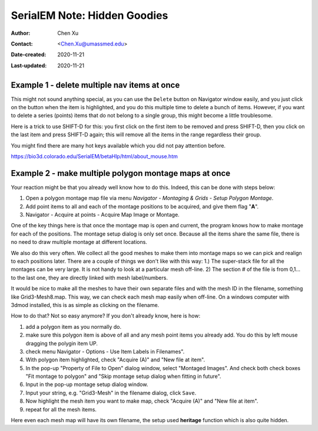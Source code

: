 .. _serialEM-note-hidden-goodies:

SerialEM Note: Hidden Goodies
=============================

:Author: Chen Xu
:Contact: <Chen.Xu@umassmed.edu>
:Date-created: 2020-11-21
:Last-updated: 2020-11-21

.. glossary::

   Abstract
      One of the amazing things about SerialEM, to me, is that I almost always
      find some cool functions and features which I did not use before. It
      could be also true some other users, even you might regard yourself
      as not a novice user. If you see someone uses it, you immediately get
      it. But you might not realize that the cool function exists. 

      In this note, I want to give a few examples to show some of the hidden
      beauties I like a lot. And I hope you can learn them from reading this
      note if you don't know yet. Hopefully, the example list can go longer
      with time and more exploration. 
      
.. _example_1:

Example 1 - delete multiple nav items at once
---------------------------------------------

This might not sound anything special, as you can use the ``Delete`` button
on Navigator window easily, and you just click on the button when the item
is highlighted, and you do this multiple time to delete a bunch of items.
However, if you want to delete a series (points) items that do not belong to
a single group, this might become a little troublesome. 

Here is a trick to use SHIFT-D for this: you first click on the first item
to be removed and press SHIFT-D, then you click on the last item and press
SHIFT-D again; this will remove all the items in the range regardless their
group. 

You might find there are many hot keys available which you did not pay
attention before.

https://bio3d.colorado.edu/SerialEM/betaHlp/html/about_mouse.htm

.. _example_2:

Example 2 - make multiple polygon montage maps at once
-------------------------------------------------------

Your reaction might be that you already well know how to do this. Indeed,
this can be done with steps below:

1. Open a polygon montage map file via menu *Navigator - Montaging &
   Grids - Setup Polygon Montage*.
2. Add point items to all and each of the montage positions to be acquired,
   and give them flag "**A**". 
3. Navigator - Acquire at points - Acquire Map Image or Montage.

One of the key things here is that once the montage map is open and current,
the program knows how to make montage for each of the positions. The montage
setup dialog is only set once. Because all the items share the same
file, there is no need to draw multiple montage at different locations. 

We also do this very often. We collect all the good meshes to make them into
montage maps so we can pick and realign to each positions later. There are a
couple of things we don't like with this way: 1.) The super-stack file for all the
montages can be very large. It is not handy to look at a particular mesh
off-line. 2) The section # of the file is from 0,1... to the last one, they
are directly linked with mesh label/numbers. 

It would be nice to make all the meshes to have their own separate files and
with the mesh ID in the filename, something like Grid3-Mesh8.map. This way,
we can check each mesh map easily when off-line. On a windows computer
with 3dmod installed, this is as simple as clicking on the filename. 

How to do that? Not so easy anymore? If you don't already know, here is how:

1. add a polygon item as you normally do. 
#. make sure this polygon item is above of all and any mesh point items
   you already add. You do this by left mouse dragging the polygin item UP.
#. check menu Navigator - Options - Use Item Labels in Filenames".
#. With polygon item highlighted, check "Acquire (A)" and "New file at
   item". 
#. In the pop-up "Property of File to Open" dialog window, select "Montaged
   Images". And check both check boxes "Fit montage to polygon" and "Skip
   montage setup dialog when fitting in future". 
#. Input in the pop-up montage setup dialog window.
#. Input your string, e.g. "Grid3-Mesh" in the filename dialog, click
   ``Save``.
#. Now highlight the mesh item you want to make map, check "Acquire (A)" and
   "New file at item". 
#. repeat for all the mesh items. 

Here even each mesh map will have its own filename, the setup used
**heritage** function which is also quite hidden. 


